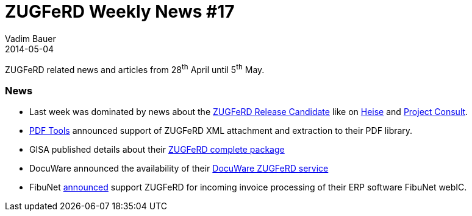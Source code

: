 = ZUGFeRD Weekly News #17
Vadim Bauer
2014-05-04
:jbake-type: post
:jbake-status: published
:jbake-tags: ZUGFeRD Weekly	
:idprefix:
:linkattrs:
:lnk_zf: http://www.ferd-net.de/front_content.php?idcat=231&lang=3
:lnk_heise: http://www.heise.de/ix/meldung/Standard-fuer-Elektronische-Rechnungen-weiterer-Release-Kandidat-2177616.html
:lnk_pc: http://www.project-consult.de/ecm/news/2013/zugferd_standard_f%C3%BCr_die_elektronische_rechnung#comment-2497
:lnk_pt: http://www.pdf-tools.com/pdf/context/zugferd.aspx?l=en-us
:lnk_gs: http://www.gisa.de/sandbox/3076.html
:lnk_dw: http://www.docuware.com/de/produkt/zugferd
:lnk_fibu: http://www.fibunet.de/pressemitteilungen/artikel/invoice-control-fibunet-webic-geht-mit-zugferd-vorneweg.html

ZUGFeRD related news and articles from 28^th^ April until 5^th^ May. 
  
=== News
- Last week was dominated by news about the {lnk_zf}[ZUGFeRD Release Candidate] like on {lnk_heise}[Heise] and
	{lnk_pc}[Project Consult].
- {lnk_pt}[PDF Tools] announced support of ZUGFeRD XML attachment and extraction to their PDF library. 
- GISA published details about their {lnk_gs}[ZUGFeRD complete package]  
- DocuWare announced the availability of their {lnk_dw}[DocuWare ZUGFeRD service]
- FibuNet {lnk_fibu}[announced] support ZUGFeRD for incoming invoice processing of their ERP software FibuNet webIC.